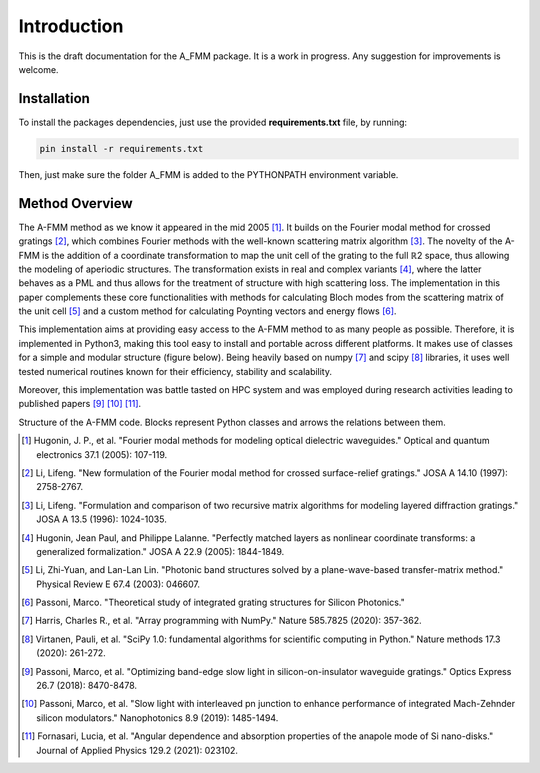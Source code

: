 Introduction
=============

This is the draft documentation for the A_FMM package. It is a work in progress. Any suggestion for improvements is welcome. 


Installation
-------------
To install the packages dependencies, just use the provided **requirements.txt** file, by running:


.. code-block::
    
    pin install -r requirements.txt

Then, just make sure the folder A_FMM is added to the PYTHONPATH environment variable.

Method Overview
-----------------
The A-FMM method as we know it appeared in the mid 2005 [#]_. It builds on the Fourier modal method for crossed gratings [#]_, which combines Fourier methods with the well-known scattering matrix algorithm [#]_. The novelty of the A-FMM is the addition of a coordinate transformation to map the unit cell of the grating to the full ℝ2 space, thus allowing the modeling of aperiodic structures. The transformation exists in real and complex variants [#]_, where the latter behaves as a PML and thus allows for the treatment of structure with high scattering loss. The implementation in this paper complements these core functionalities with methods for calculating Bloch modes from the scattering matrix of the unit cell [#]_ and a custom method for calculating Poynting vectors and energy flows [#]_. 

This implementation aims at providing easy access to the A-FMM method to as many people as possible. Therefore, it is implemented in Python3, making this tool easy to install and portable across different platforms. It makes use of classes for a simple and modular structure (figure below). Being heavily based on numpy [#]_ and scipy [#]_ libraries, it uses well tested numerical routines known for their efficiency, stability and scalability.

Moreover, this implementation was battle tasted on HPC system and was employed during research activities leading to published papers [#]_ [#]_ [#]_.

.. image:: images/A_FMM_structure.png

Structure of the A-FMM code. Blocks  represent Python classes and arrows the relations between them.

.. [#] Hugonin, J. P., et al. "Fourier modal methods for modeling optical dielectric waveguides." Optical and quantum electronics 37.1 (2005): 107-119.
.. [#] Li, Lifeng. "New formulation of the Fourier modal method for crossed surface-relief gratings." JOSA A 14.10 (1997): 2758-2767.
.. [#] Li, Lifeng. "Formulation and comparison of two recursive matrix algorithms for modeling layered diffraction gratings." JOSA A 13.5 (1996): 1024-1035.
.. [#] Hugonin, Jean Paul, and Philippe Lalanne. "Perfectly matched layers as nonlinear coordinate transforms: a generalized formalization." JOSA A 22.9 (2005): 1844-1849.
.. [#] Li, Zhi-Yuan, and Lan-Lan Lin. "Photonic band structures solved by a plane-wave-based transfer-matrix method." Physical Review E 67.4 (2003): 046607.
.. [#] Passoni, Marco. "Theoretical study of integrated grating structures for Silicon Photonics."
.. [#] Harris, Charles R., et al. "Array programming with NumPy." Nature 585.7825 (2020): 357-362.
.. [#] Virtanen, Pauli, et al. "SciPy 1.0: fundamental algorithms for scientific computing in Python." Nature methods 17.3 (2020): 261-272.
.. [#] Passoni, Marco, et al. "Optimizing band-edge slow light in silicon-on-insulator waveguide gratings." Optics Express 26.7 (2018): 8470-8478.
.. [#] Passoni, Marco, et al. "Slow light with interleaved pn junction to enhance performance of integrated Mach-Zehnder silicon modulators." Nanophotonics 8.9 (2019): 1485-1494.
.. [#] Fornasari, Lucia, et al. "Angular dependence and absorption properties of the anapole mode of Si nano-disks." Journal of Applied Physics 129.2 (2021): 023102.